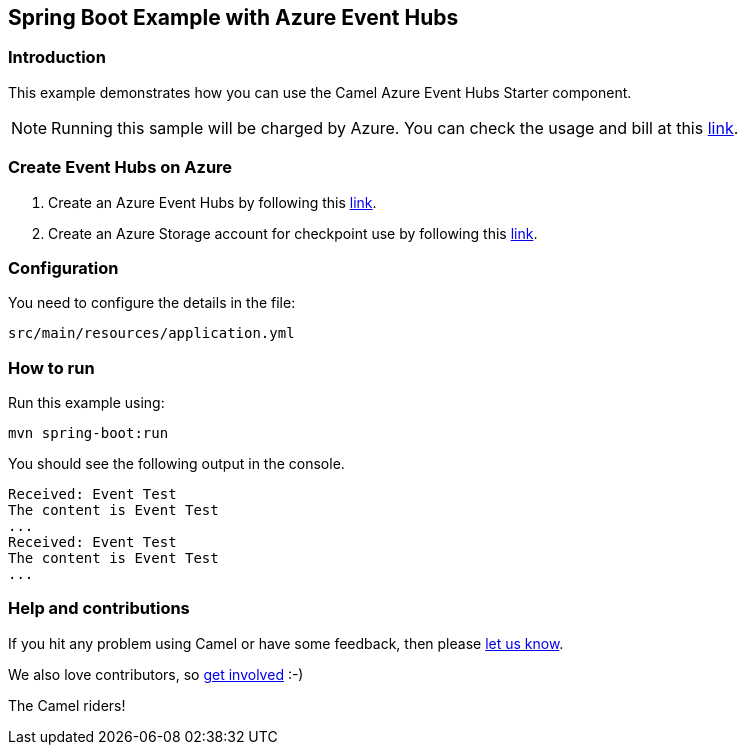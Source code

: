 == Spring Boot Example with Azure Event Hubs

=== Introduction

This example demonstrates how you can use the Camel Azure Event Hubs Starter component.

NOTE: Running this sample will be charged by Azure. You can check the usage and bill at this https://azure.microsoft.com/get-started/azure-portal/[link].

=== Create Event Hubs on Azure

1. Create an Azure Event Hubs by following this https://learn.microsoft.com/azure/event-hubs/event-hubs-create[link].

2. Create an Azure Storage account for checkpoint use by following this https://learn.microsoft.com/azure/storage/common/storage-account-create?tabs=azure-portal[link].

=== Configuration

You need to configure the details in the file:

`src/main/resources/application.yml`

=== How to run

Run this example using:

[source,console]
----
mvn spring-boot:run
----

You should see the following output in the console.

[source,console]
----
Received: Event Test
The content is Event Test
...
Received: Event Test
The content is Event Test
...
----

=== Help and contributions

If you hit any problem using Camel or have some feedback, then please
https://camel.apache.org/support.html[let us know].

We also love contributors, so
https://camel.apache.org/contributing.html[get involved] :-)

The Camel riders!
